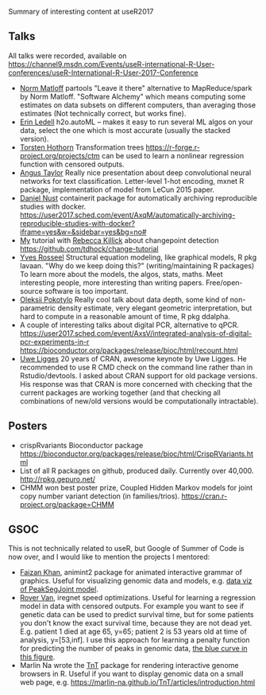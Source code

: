 Summary of interesting content at useR2017

** Talks

All talks were recorded, available on 
https://channel9.msdn.com/Events/useR-international-R-User-conferences/useR-International-R-User-2017-Conference

- [[https://channel9.msdn.com/events/useR-international-R-User-conferences/useR-International-R-User-2017-Conference/KEYNOTE-Parallel-Computation-in-R-What-We-Want-and-How-We-Might-Get-It?term%3Dmatloff][Norm Matloff]] partools "Leave it there" alternative to
  MapReduce/spark by Norm Matloff. "Software Alchemy" which means
  computing some estimates on data subsets on different computers,
  than averaging those estimates (Not technically correct, but works
  fine).
- [[https://channel9.msdn.com/events/useR-international-R-User-conferences/useR-International-R-User-2017-Conference/Room-402-Lightning-Talks?term%3Dautoml%2520lightning][Erin Ledell]] h2o.autoML -- makes it easy to run several ML algos on
  your data, select the one which is most accurate (usually the
  stacked version).
- [[https://channel9.msdn.com/events/useR-international-R-User-conferences/useR-International-R-User-2017-Conference/Transformation-Forests?term%3Dtransformation][Torsten Hothorn]] Transformation trees https://r-forge.r-project.org/projects/ctm can
  be used to learn a nonlinear regression function with censored
  outputs.
- [[https://channel9.msdn.com/events/useR-international-R-User-conferences/useR-International-R-User-2017-Conference/Deep-Learning-for-Natural-Language-Processing-in-R?term%3Ddeep%2520convolutional%2520][Angus Taylor]] Really nice presentation about deep convolutional neural networks
  for text classification. Letter-level 1-hot encoding, mxnet R
  package, implementation of model from LeCun 2015 paper.
- [[https://channel9.msdn.com/events/useR-international-R-User-conferences/useR-International-R-User-2017-Conference/Automatically-archiving-reproducible-studies-with-Docker?term%3Dcontainerit][Daniel Nust]] containerit package for automatically archiving reproducible studies
  with docker. https://user2017.sched.com/event/AxqM/automatically-archiving-reproducible-studies-with-docker?iframe=yes&w=&sidebar=yes&bg=no#
- [[https://channel9.msdn.com/events/useR-international-R-User-conferences/useR-International-R-User-2017-Conference/Introduction-to-optimal-changepoint-detection-algorithms?term%3Dhocking][My]] tutorial with [[https://channel9.msdn.com/events/useR-international-R-User-conferences/useR-International-R-User-2017-Conference/Introduction-to-optimal-changepoint-detection-algorithms-II?term%3Dhocking][Rebecca Killick]] about changepoint detection
  https://github.com/tdhock/change-tutorial
- [[https://channel9.msdn.com/events/useR-international-R-User-conferences/useR-International-R-User-2017-Conference/KEYNOTE-Structural-Equation-Modeling-models-software-and-stories?term%3Dstrucutral%2520equation%2520modeling][Yves Rosseel]] Structural equation modeling, like graphical models, R pkg
  lavaan. "Why do we keep doing this?" (writing/maintaining R
  packages) To learn more about the models, the algos, stats,
  maths. Meet interesting people, more interesting than writing
  papers. Free/open-source software is too important.
- [[https://channel9.msdn.com/events/useR-international-R-User-conferences/useR-International-R-User-2017-Conference/Depth-and-depth-based-classification-with-R-package-ddalpha?term%3Ddata%2520depth][Oleksii Pokotylo]] Really cool talk about data depth, some kind of non-parametric
  density estimate, very elegant geometric interpretation, but hard to
  compute in a reasonable amount of time, R pkg ddalpha.
- A couple of interesting talks about digital PCR, alternative to
  qPCR. https://user2017.sched.com/event/AxsV/integrated-analysis-of-digital-pcr-experiments-in-r
  https://bioconductor.org/packages/release/bioc/html/recount.html
- [[https://channel9.msdn.com/events/useR-international-R-User-conferences/useR-International-R-User-2017-Conference/KEYNOTE-20-years-of-CRAN?term%3Duwe%2520ligges][Uwe Ligges]] 20 years of CRAN, awesome keynote by Uwe Ligges. He recommended to
  use R CMD check on the command line rather than in
  Rstudio/devtools. I asked about CRAN support for old package
  versions. His response was that CRAN is more concerned with checking
  that the current packages are working together (and that checking
  all combinations of new/old versions would be computationally
  intractable).

** Posters

- crispRvariants Bioconductor package
  https://bioconductor.org/packages/release/bioc/html/CrispRVariants.html
- List of all R packages on github, produced daily. Currently over
  40,000. http://rpkg.gepuro.net/
- CHMM won best poster prize, Coupled Hidden Markov models for joint
  copy number variant detection (in families/trios).
  https://cran.r-project.org/package=CHMM
** GSOC

This is not technically related to useR, but Google of Summer of Code
is now over, and I would like to mention the projects I mentored:

- [[https://faizan-khan-iit.github.io/gsoc17/][Faizan Khan]], animint2 package for animated interactive grammar of
  graphics. Useful for visualizing genomic data and models, e.g. [[http://members.cbio.mines-paristech.fr/~thocking/data/PeakSegJoint-H3K4me3-test/1/figure-train-errors/][data
  viz of PeakSegJoint model]].
- [[http://rovervan.com/post/gsoc/iregnet-benchmark][Rover Van]], iregnet speed optimizations. Useful for learning a
  regression model in data with censored outputs. For example you want
  to see if genetic data can be used to predict survival time, but for
  some patients you don't know the exact survival time, because they
  are not dead yet. E.g. patient 1 died at age 65, y=65; patient 2 is
  53 years old at time of analysis, y=[53,inf]. I use this approach
  for learning a penalty function for predicting the number of peaks
  in genomic data, [[http://bl.ocks.org/tdhock/raw/9311ca39d643d127e04a088814c81ee1/][the blue curve in this figure]].
- Marlin Na wrote the [[https://github.com/marlin-na/TnT][TnT]] package for rendering interactive genome
  browsers in R. Useful if you want to display genomic data on a small
  web page,
  e.g. https://marlin-na.github.io/TnT/articles/introduction.html
